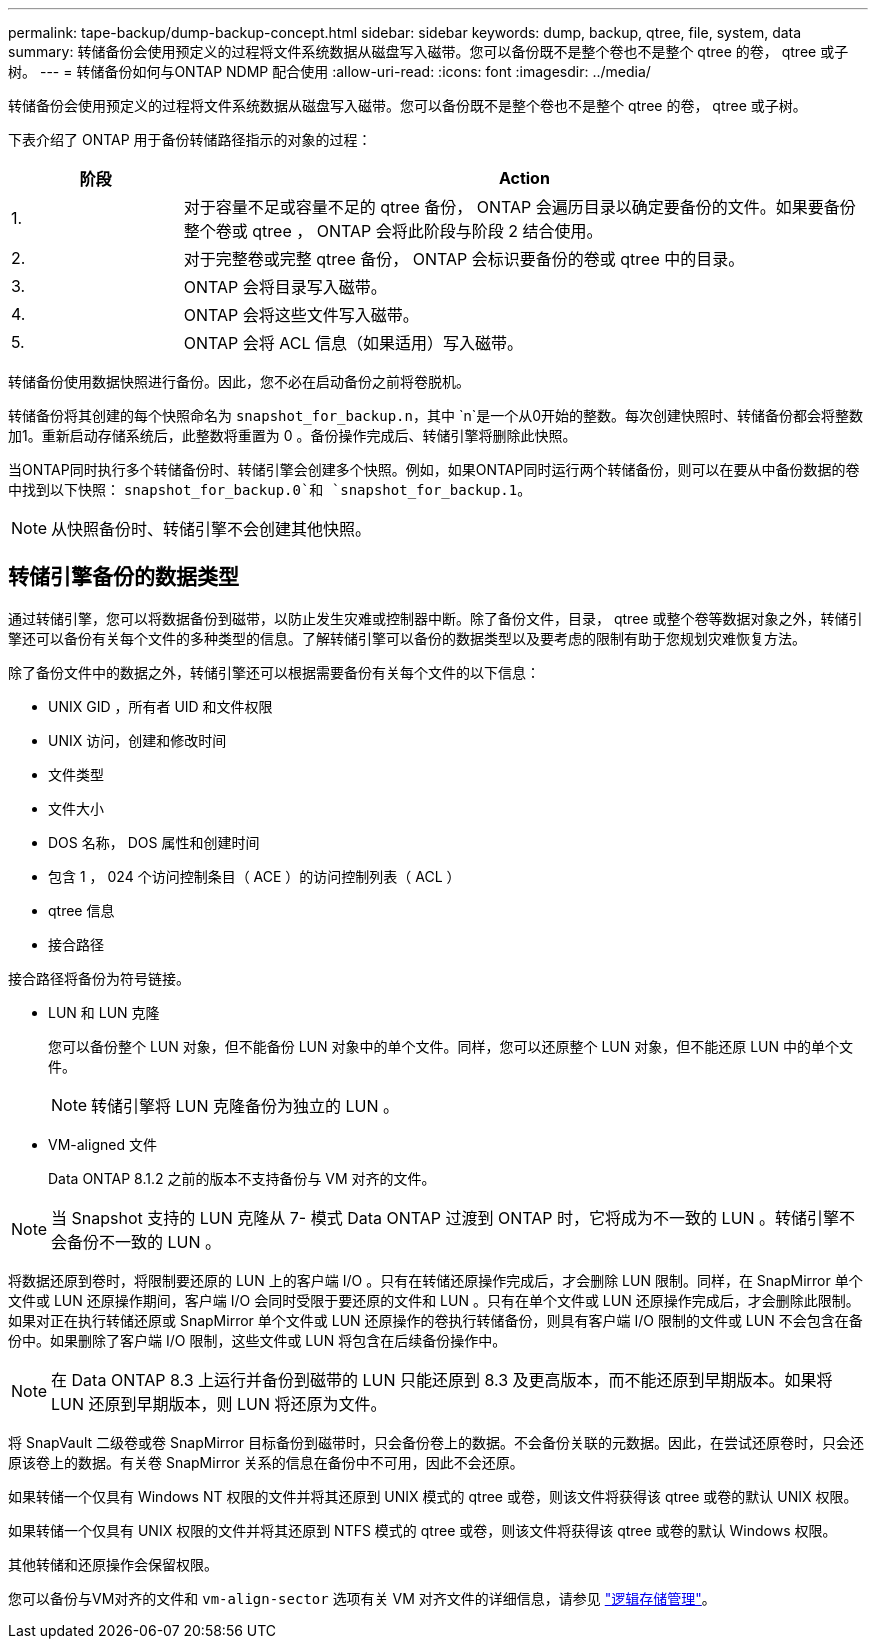 ---
permalink: tape-backup/dump-backup-concept.html 
sidebar: sidebar 
keywords: dump, backup, qtree, file, system, data 
summary: 转储备份会使用预定义的过程将文件系统数据从磁盘写入磁带。您可以备份既不是整个卷也不是整个 qtree 的卷， qtree 或子树。 
---
= 转储备份如何与ONTAP NDMP 配合使用
:allow-uri-read: 
:icons: font
:imagesdir: ../media/


[role="lead"]
转储备份会使用预定义的过程将文件系统数据从磁盘写入磁带。您可以备份既不是整个卷也不是整个 qtree 的卷， qtree 或子树。

下表介绍了 ONTAP 用于备份转储路径指示的对象的过程：

[cols="1,4"]
|===
| 阶段 | Action 


 a| 
1.
 a| 
对于容量不足或容量不足的 qtree 备份， ONTAP 会遍历目录以确定要备份的文件。如果要备份整个卷或 qtree ， ONTAP 会将此阶段与阶段 2 结合使用。



 a| 
2.
 a| 
对于完整卷或完整 qtree 备份， ONTAP 会标识要备份的卷或 qtree 中的目录。



 a| 
3.
 a| 
ONTAP 会将目录写入磁带。



 a| 
4.
 a| 
ONTAP 会将这些文件写入磁带。



 a| 
5.
 a| 
ONTAP 会将 ACL 信息（如果适用）写入磁带。

|===
转储备份使用数据快照进行备份。因此，您不必在启动备份之前将卷脱机。

转储备份将其创建的每个快照命名为 `snapshot_for_backup.n`，其中 `n`是一个从0开始的整数。每次创建快照时、转储备份都会将整数加1。重新启动存储系统后，此整数将重置为 0 。备份操作完成后、转储引擎将删除此快照。

当ONTAP同时执行多个转储备份时、转储引擎会创建多个快照。例如，如果ONTAP同时运行两个转储备份，则可以在要从中备份数据的卷中找到以下快照： `snapshot_for_backup.0`和 `snapshot_for_backup.1`。

[NOTE]
====
从快照备份时、转储引擎不会创建其他快照。

====


== 转储引擎备份的数据类型

通过转储引擎，您可以将数据备份到磁带，以防止发生灾难或控制器中断。除了备份文件，目录， qtree 或整个卷等数据对象之外，转储引擎还可以备份有关每个文件的多种类型的信息。了解转储引擎可以备份的数据类型以及要考虑的限制有助于您规划灾难恢复方法。

除了备份文件中的数据之外，转储引擎还可以根据需要备份有关每个文件的以下信息：

* UNIX GID ，所有者 UID 和文件权限
* UNIX 访问，创建和修改时间
* 文件类型
* 文件大小
* DOS 名称， DOS 属性和创建时间
* 包含 1 ， 024 个访问控制条目（ ACE ）的访问控制列表（ ACL ）
* qtree 信息
* 接合路径


接合路径将备份为符号链接。

* LUN 和 LUN 克隆
+
您可以备份整个 LUN 对象，但不能备份 LUN 对象中的单个文件。同样，您可以还原整个 LUN 对象，但不能还原 LUN 中的单个文件。

+
[NOTE]
====
转储引擎将 LUN 克隆备份为独立的 LUN 。

====
* VM-aligned 文件
+
Data ONTAP 8.1.2 之前的版本不支持备份与 VM 对齐的文件。



[NOTE]
====
当 Snapshot 支持的 LUN 克隆从 7- 模式 Data ONTAP 过渡到 ONTAP 时，它将成为不一致的 LUN 。转储引擎不会备份不一致的 LUN 。

====
将数据还原到卷时，将限制要还原的 LUN 上的客户端 I/O 。只有在转储还原操作完成后，才会删除 LUN 限制。同样，在 SnapMirror 单个文件或 LUN 还原操作期间，客户端 I/O 会同时受限于要还原的文件和 LUN 。只有在单个文件或 LUN 还原操作完成后，才会删除此限制。如果对正在执行转储还原或 SnapMirror 单个文件或 LUN 还原操作的卷执行转储备份，则具有客户端 I/O 限制的文件或 LUN 不会包含在备份中。如果删除了客户端 I/O 限制，这些文件或 LUN 将包含在后续备份操作中。

[NOTE]
====
在 Data ONTAP 8.3 上运行并备份到磁带的 LUN 只能还原到 8.3 及更高版本，而不能还原到早期版本。如果将 LUN 还原到早期版本，则 LUN 将还原为文件。

====
将 SnapVault 二级卷或卷 SnapMirror 目标备份到磁带时，只会备份卷上的数据。不会备份关联的元数据。因此，在尝试还原卷时，只会还原该卷上的数据。有关卷 SnapMirror 关系的信息在备份中不可用，因此不会还原。

如果转储一个仅具有 Windows NT 权限的文件并将其还原到 UNIX 模式的 qtree 或卷，则该文件将获得该 qtree 或卷的默认 UNIX 权限。

如果转储一个仅具有 UNIX 权限的文件并将其还原到 NTFS 模式的 qtree 或卷，则该文件将获得该 qtree 或卷的默认 Windows 权限。

其他转储和还原操作会保留权限。

您可以备份与VM对齐的文件和 `vm-align-sector` 选项有关 VM 对齐文件的详细信息，请参见 link:../volumes/index.html["逻辑存储管理"]。
